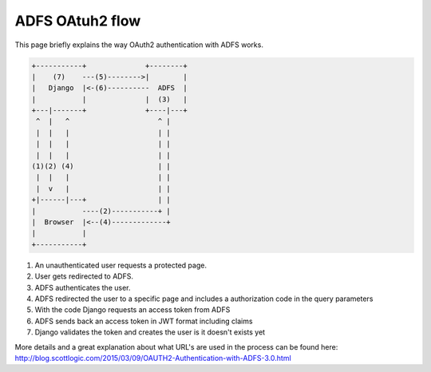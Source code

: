ADFS OAtuh2 flow
================

This page briefly explains the way OAuth2 authentication with ADFS works.

.. code::

    +-----------+              +--------+
    |    (7)    ---(5)-------->|        |
    |   Django  |<-(6)----------  ADFS  |
    |           |              |  (3)   |
    +---|-------+              +----|---+
     ^  |   ^                     ^ |
     |  |   |                     | |
     |  |   |                     | |
     |  |   |                     | |
    (1)(2) (4)                    | |
     |  |   |                     | |
     |  v   |                     | |
    +|------|---+                 | |
    |           ----(2)-----------+ |
    |  Browser  |<--(4)-------------+
    |           |
    +-----------+



#. An unauthenticated user requests a protected page.
#. User gets redirected to ADFS.
#. ADFS authenticates the user.
#. ADFS redirected the user to a specific page and includes
   a authorization code in the query parameters
#. With the code Django requests an access token from ADFS
#. ADFS sends back an access token in JWT format including claims
#. Django validates the token and creates the user is it doesn't exists yet

More details and a great explanation about what URL's are used in the process
can be found here: http://blog.scottlogic.com/2015/03/09/OAUTH2-Authentication-with-ADFS-3.0.html
